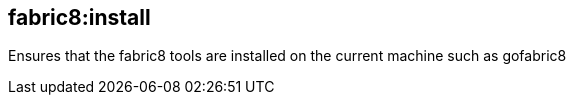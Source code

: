 
[[fabric8:install]]
== *fabric8:install*

Ensures that the fabric8 tools are installed on the current machine such as gofabric8
